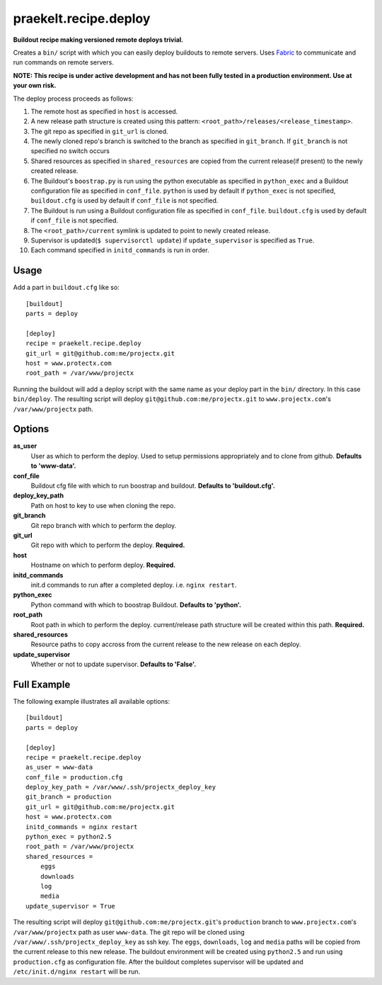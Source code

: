 praekelt.recipe.deploy
======================
**Buildout recipe making versioned remote deploys trivial.**
   
Creates a ``bin/`` script with which you can easily deploy buildouts to remote servers. Uses `Fabric <http://fabfile.org>`_ to communicate and run commands on remote servers.

**NOTE: This recipe is under active development and has not been fully tested in a production environment. Use at your own risk.**
    
The deploy process proceeds as follows:

#. The remote host as specified in ``host`` is accessed.
#. A new release path structure is created using this pattern: ``<root_path>/releases/<release_timestamp>``.
#. The git repo as specified in ``git_url`` is cloned.
#. The newly cloned repo's branch is switched to the branch as specified in ``git_branch``. If ``git_branch`` is not specified no switch occurs
#. Shared resources as specified in ``shared_resources`` are copied from the current release(if present) to the newly created release.
#. The Buildout's ``boostrap.py`` is run using the python executable as specified in ``python_exec`` and a Buildout configuration file as specified in ``conf_file``. ``python`` is used by default if ``python_exec`` is not specified, ``buildout.cfg`` is used by default if ``conf_file`` is not specified.
#. The Buildout is run using a Buildout configuration file as specified in ``conf_file``. ``buildout.cfg`` is used by default if ``conf_file`` is not specified.
#. The ``<root_path>/current`` symlink is updated to point to newly created release.
#. Supervisor is updated(``$ supervisorctl update``) if ``update_supervisor`` is specified as ``True``.
#. Each command specified in ``initd_commands`` is run in order.

Usage
-----

Add a part in ``buildout.cfg`` like so::

    [buildout]
    parts = deploy
    
    [deploy]
    recipe = praekelt.recipe.deploy
    git_url = git@github.com:me/projectx.git
    host = www.protectx.com
    root_path = /var/www/projectx

Running the buildout will add a deploy script with the same name as your deploy part in the ``bin/`` directory. In this case ``bin/deploy``. The resulting script will deploy ``git@github.com:me/projectx.git`` to ``www.projectx.com``'s ``/var/www/projectx`` path.

Options
-------
**as_user**
    User as which to perform the deploy. Used to setup permissions appropriately and to clone from github. **Defaults to 'www-data'.**
**conf_file**
    Buildout cfg file with which to run boostrap and buildout. **Defaults to 'buildout.cfg'.**
**deploy_key_path**
    Path on host to key to use when cloning the repo.
**git_branch**
    Git repo branch with which to perform the deploy.
**git_url**
    Git repo with which to perform the deploy. **Required.**
**host**
    Hostname on which to perform deploy. **Required.**
**initd_commands**
    init.d commands to run after a completed deploy. i.e. ``nginx restart``.
**python_exec**
    Python command with which to boostrap Buildout. **Defaults to 'python'.**
**root_path**
    Root path in which to perform the deploy. current/release path structure will be created within this path. **Required.**
**shared_resources**
    Resource paths to copy accross from the current release to the new release on each deploy.
**update_supervisor**
    Whether or not to update supervisor. **Defaults to 'False'.**

Full Example
------------

The following example illustrates all available options::

    [buildout]
    parts = deploy

    [deploy]
    recipe = praekelt.recipe.deploy
    as_user = www-data
    conf_file = production.cfg
    deploy_key_path = /var/www/.ssh/projectx_deploy_key
    git_branch = production
    git_url = git@github.com:me/projectx.git
    host = www.protectx.com
    initd_commands = nginx restart
    python_exec = python2.5
    root_path = /var/www/projectx
    shared_resources = 
        eggs
        downloads
        log
        media
    update_supervisor = True
    
The resulting script will deploy ``git@github.com:me/projectx.git``'s ``production`` branch  to ``www.projectx.com``'s ``/var/www/projectx`` path as user ``www-data``. The git repo will be cloned using ``/var/www/.ssh/projectx_deploy_key`` as ssh key. The ``eggs``, ``downloads``, ``log`` and ``media`` paths will be copied from the current release to this new release. The buildout environment will be created using ``python2.5`` and run using ``production.cfg`` as configuration file. After the buildout completes supervisor will be updated and ``/etc/init.d/nginx restart`` will be run. 
